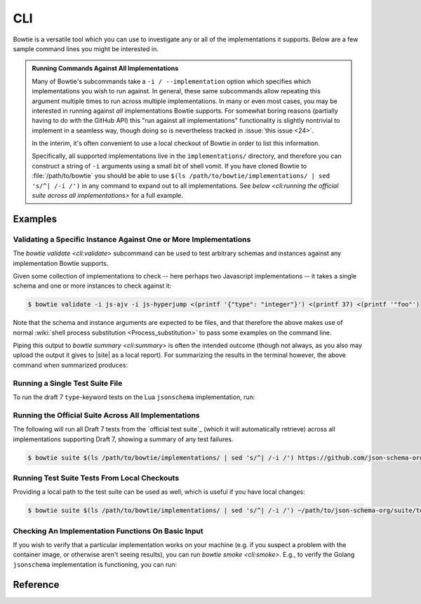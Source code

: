 ===
CLI
===

Bowtie is a versatile tool which you can use to investigate any or all of the implementations it supports.
Below are a few sample command lines you might be interested in.

.. admonition:: Running Commands Against All Implementations

    Many of Bowtie's subcommands take a ``-i / --implementation`` option which specifies which implementations you wish to run against.
    In general, these same subcommands allow repeating this argument multiple times to run across multiple implementations.
    In many or even most cases, you may be interested in running against *all* implementations Bowtie supports.
    For somewhat boring reasons (partially having to do with the GitHub API) this "run against all implementations" functionality is slightly nontrivial to implement in a seamless way, though doing so is nevertheless tracked in :issue:`this issue <24>`.

    In the interim, it's often convenient to use a local checkout of Bowtie in order to list this information.

    Specifically, all supported implementations live in the ``implementations/`` directory, and therefore you can construct a string of ``-i`` arguments using a small bit of shell vomit.
    If you have cloned Bowtie to :file:`/path/to/bowtie` you should be able to use ``$(ls /path/to/bowtie/implementations/ | sed 's/^| /-i /')`` in any command to expand out to all implementations.
    See `below <cli:running the official suite across all implementations>` for a full example.

Examples
--------

Validating a Specific Instance Against One or More Implementations
^^^^^^^^^^^^^^^^^^^^^^^^^^^^^^^^^^^^^^^^^^^^^^^^^^^^^^^^^^^^^^^^^^

The `bowtie validate <cli:validate>` subcommand can be used to test arbitrary schemas and instances against any implementation Bowtie supports.

Given some collection of implementations to check -- here perhaps two Javascript implementations -- it takes a single schema and one or more instances to check against it:

.. code:: sh

    $ bowtie validate -i js-ajv -i js-hyperjump <(printf '{"type": "integer"}') <(printf 37) <(printf '"foo"')

Note that the schema and instance arguments are expected to be files, and that therefore the above makes use of normal :wiki:`shell process substitution <Process_substitution>` to pass some examples on the command line.

Piping this output to `bowtie summary <cli:summary>` is often the intended outcome (though not always, as you also may upload the output it gives to |site| as a local report).
For summarizing the results in the terminal however, the above command when summarized produces:


.. sh:: bowtie validate -i js-ajv -i js-hyperjump <(printf '{"type": "integer"}') <(printf 37) <(printf '"foo"') | bowtie summary

Running a Single Test Suite File
^^^^^^^^^^^^^^^^^^^^^^^^^^^^^^^^

To run the draft 7 ``type``-keyword tests on the Lua ``jsonschema`` implementation, run:

.. sh:: bowtie suite -i lua-jsonschema https://github.com/json-schema-org/JSON-Schema-Test-Suite/blob/main/tests/draft7/type.json | bowtie summary --show failures

Running the Official Suite Across All Implementations
^^^^^^^^^^^^^^^^^^^^^^^^^^^^^^^^^^^^^^^^^^^^^^^^^^^^^

The following will run all Draft 7 tests from the `official test suite`_ (which it will automatically retrieve) across all implementations supporting Draft 7, showing a summary of any test failures.

.. code:: sh

    $ bowtie suite $(ls /path/to/bowtie/implementations/ | sed 's/^| /-i /') https://github.com/json-schema-org/JSON-Schema-Test-Suite/tree/main/tests/draft7 | bowtie summary --show failures


Running Test Suite Tests From Local Checkouts
^^^^^^^^^^^^^^^^^^^^^^^^^^^^^^^^^^^^^^^^^^^^^

Providing a local path to the test suite can be used as well, which is useful if you have local changes:

.. code:: sh

    $ bowtie suite $(ls /path/to/bowtie/implementations/ | sed 's/^| /-i /') ~/path/to/json-schema-org/suite/tests/draft2020-12/ | bowtie summary --show failures


Checking An Implementation Functions On Basic Input
^^^^^^^^^^^^^^^^^^^^^^^^^^^^^^^^^^^^^^^^^^^^^^^^^^^

If you wish to verify that a particular implementation works on your machine (e.g. if you suspect a problem with the container image, or otherwise aren't seeing results), you can run `bowtie smoke <cli:smoke>`.
E.g., to verify the Golang ``jsonschema`` implementation is functioning, you can run:

.. sh:: bowtie smoke -i go-jsonschema

Reference
---------

.. click:: bowtie._cli:main
   :prog: bowtie
   :nested: full
